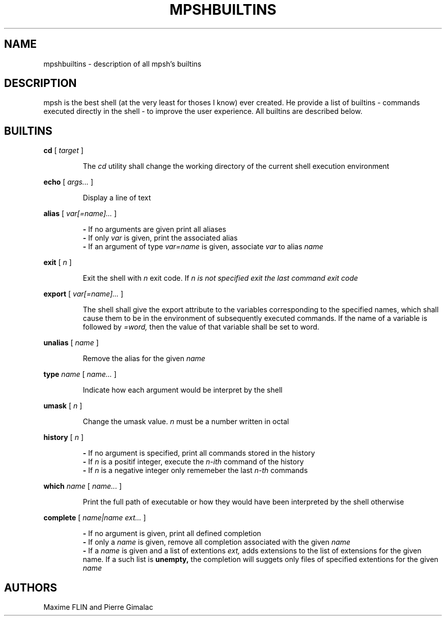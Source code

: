 .\" Manpage for mpsh builtins.
.TH MPSHBUILTINS 1 "General Command Manual"
.SH NAME
mpshbuiltins \- description of all mpsh's builtins
.SH DESCRIPTION
mpsh is the best shell (at the very least for thoses I know) ever created. He provide a list of builtins \- commands executed directly in the shell \- to improve the user experience. All builtins are described below.
.SH BUILTINS
.BI cd
[
.I
target
]

.RS
The
.I cd
utility shall change the working directory of the current shell execution environment
.RE

.BI echo
[
.I args...
]

.RS
Display a line of text
.RE

.BI alias
[
.I var[=name]...
]

.RS
.B -
If no arguments are given print all aliases
.RE
.RS
.B -
If only
.I var
is given, print the associated alias
.RE
.RS
.B -
If an argument of type
.I var=name
is given, associate
.I var
to alias
.I name
.RE

.B exit
[
.I n
]

.RS
Exit the shell with
.I n
exit code. If
.I n is not specified exit the last command exit code
.RE

.B export
[
.I var[=name]...
]

.RS
The shell shall give the export attribute to the variables corresponding to the specified names, which shall cause them to be in the environment  of subsequently executed commands. If the name of a variable is followed by
.IR =word,
then the value of that variable shall be set to word.
.RE

.B unalias
[
.I name
]

.RS
Remove the alias for the given
.I name
.RE

.B type
.I name
[
.I name...
]

.RS
Indicate how each argument would be interpret by the shell
.RE

.B umask
[
.I n
]

.RS
Change the umask value.
.I n
must be a number written in octal
.RE

.B history
[
.I n
]

.RS
.B -
If no argument is specified, print all commands stored in the history
.RE
.RS
.B -
If
.I n
is a positif integer, execute the
.I n-ith
command of the history
.RE
.RS
.B -
If
.I n
is a negative integer only rememeber the last
.I n-th
commands
.RE

.B which
.I name
[
.I name...
]

.RS
Print the full path of executable or how they would have been interpreted by the shell otherwise
.RE

.B complete
[
.I name|name ext...
]

.RS
.B -
If no argument is given, print all defined completion
.RE
.RS
.B -
If only a
.I name
is given, remove all completion associated with the given
.I name
.RE
.RS
.B -
If a
.I name
is given and a list of extentions
.IR ext,
adds extensions to the list of extensions for the given name. If a such list is
.BR unempty,
the completion will suggets only files of specified extentions for the given
.I name
.RE

.SH AUTHORS
Maxime FLIN and Pierre Gimalac
